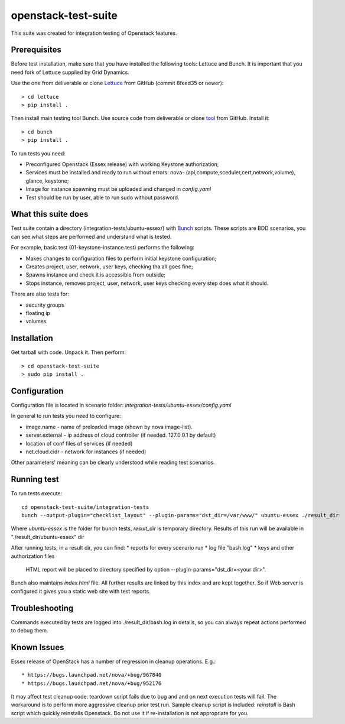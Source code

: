 openstack-test-suite
====================

This suite was created for integration testing of Openstack features.

Prerequisites
-------------
Before test installation, make sure that you have installed the following tools: Lettuce and Bunch.
It is important that you need fork of Lettuce supplied by Grid Dynamics.

Use the one from deliverable or clone Lettuce_ from GitHub (commit 8feed35 or newer)::

  > cd lettuce
  > pip install .

Then install main testing tool Bunch. Use source code from deliverable or clone tool_ from GitHub. Install it::

  > cd bunch
  > pip install .


To run tests you need:

* Preconfigured Openstack (Essex release) with working Keystone authorization;
* Services must be installed and ready to run without errors: nova- (api,compute,sceduler,cert,network,volume), glance, keystone;
* Image for instance spawning must be uploaded and changed in `config.yaml`
* Test should be run by user, able to run sudo without password.

What this suite does
--------------------

Test suite contain a directory (integration-tests/ubuntu-essex/) with Bunch_ scripts.
These scripts are BDD scenarios, you can see what steps are performed and understand what is tested.

.. _Bunch: http://openstack.griddynamics.com/docs/bunch/

For example, basic test (01-keystone-instance.test) performs the following:

* Makes changes to configuration files to perform initial keystone configuration;
* Creates project, user, network, user keys, checking tha all goes fine;
* Spawns instance and check it is accessible from outside;
* Stops instance, removes project, user, network, user keys checking every step does what it should.

There are also tests for:

* security groups
* floating ip
* volumes


Installation
------------

Get  tarball with code. Unpack it. Then perform::

    > cd openstack-test-suite
    > sudo pip install .


Configuration
-------------

Configuration file is located in scenario folder:  `integration-tests/ubuntu-essex/config.yaml`

In general to run tests you need to configure:

* image.name - name of preloaded image (shown by nova image-list).
* server.external - ip address of cloud controller (if needed. 127.0.0.1 by default)
* location of conf files of services (if needed)
* net.cloud.cidr - network for instances (if needed)
Other parameters' meaning can be clearly understood while reading test scenarios.


Running test
------------
To run tests execute::

  cd openstack-test-suite/integration-tests
  bunch --output-plugin="checklist_layout" --plugin-params="dst_dir=/var/www/" ubuntu-essex ./result_dir

Where `ubuntu-essex` is the folder for bunch tests, `result_dir` is temporary directory. Results of this run will be available in "./result_dir/ubuntu-essex" dir

After running tests, in a result dir, you can find:
* reports for every scenario run
* log file "bash.log"
* keys and other authorization files

   HTML report will be placed to directory specified by option --plugin-params="dst_dir=<your dir>".
Bunch also maintains `index.html` file. All further results are linked by this index and are kept together.
So if Web server is configured it gives you a static web site with test reports.

Troubleshooting
---------------
Commands executed by tests are logged into  ./result_dir/bash.log in details, so you can always repeat actions performed to debug them.


Known Issues
------------
Essex release of OpenStack has a number of regression in cleanup operations.
E.g.::

  * https://bugs.launchpad.net/nova/+bug/967840
  * https://bugs.launchpad.net/nova/+bug/952176


It may affect test cleanup code: teardown script fails due to bug and and on next execution tests will fail.
The workaround is to perform more aggressive cleanup prior test run. Sample cleanup script is included: `reinstall` is Bash script which quickly reinstalls Openstack. Do not use it if re-installation is not appropriate for you.






.. _tool: https://github.com/griddynamics/bunch.git
.. _Lettuce: https://github.com/skosyrev/lettuce.git